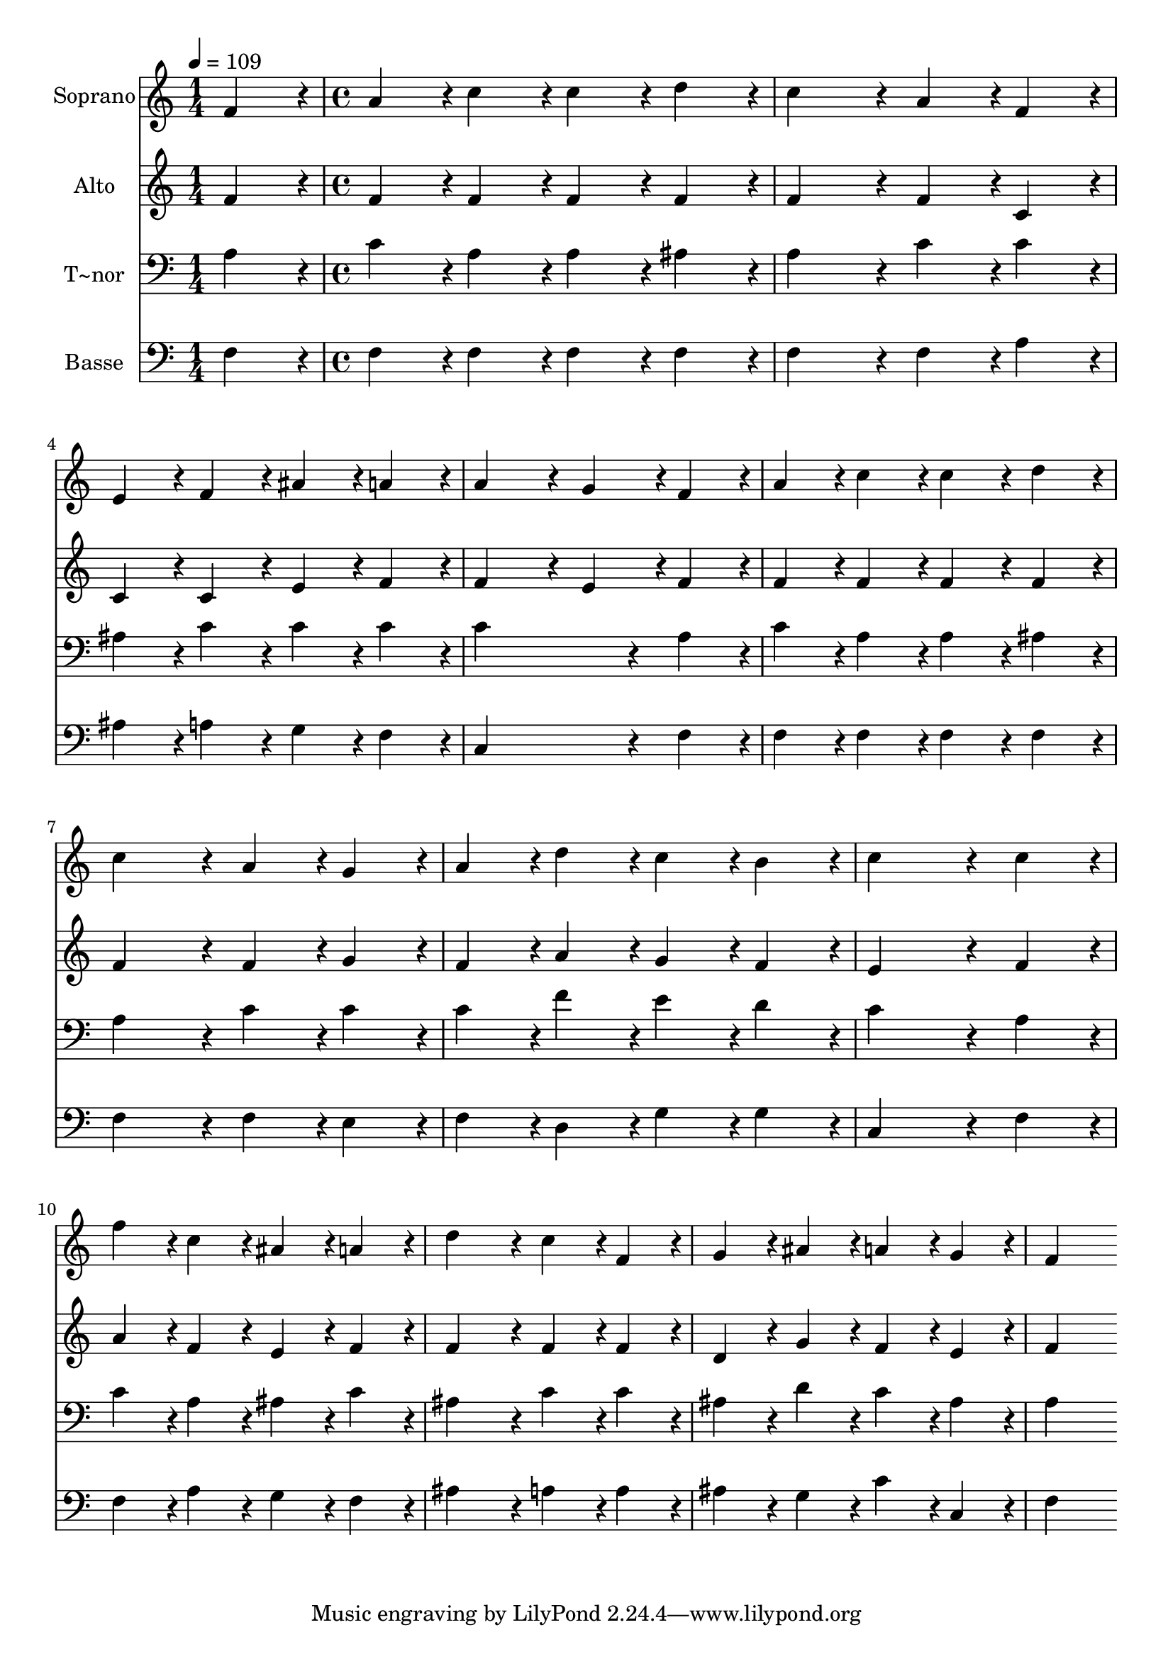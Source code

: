 % Lily was here -- automatically converted by c:/Program Files (x86)/LilyPond/usr/bin/midi2ly.py from output/216.mid
\version "2.14.0"

\layout {
  \context {
    \Voice
    \remove "Note_heads_engraver"
    \consists "Completion_heads_engraver"
    \remove "Rest_engraver"
    \consists "Completion_rest_engraver"
  }
}

trackAchannelA = {
  
  \time 1/4 
  
  \tempo 4 = 109 
  \skip 4 
  | % 2
  
  \time 4/4 
  
}

trackA = <<
  \context Voice = voiceA \trackAchannelA
>>


trackBchannelA = {
  
  \set Staff.instrumentName = "Soprano"
  
  \time 1/4 
  
  \tempo 4 = 109 
  \skip 4 
  | % 2
  
  \time 4/4 
  
}

trackBchannelB = \relative c {
  f'4*86/96 r4*10/96 a4*86/96 r4*10/96 c4*86/96 r4*10/96 c4*86/96 
  r4*10/96 
  | % 2
  d4*86/96 r4*10/96 c4*172/96 r4*20/96 a4*86/96 r4*10/96 
  | % 3
  f4*86/96 r4*10/96 e4*86/96 r4*10/96 f4*86/96 r4*10/96 ais4*86/96 
  r4*10/96 
  | % 4
  a4*86/96 r4*10/96 a4*172/96 r4*20/96 g4*86/96 r4*10/96 
  | % 5
  f4*86/96 r4*10/96 a4*86/96 r4*10/96 c4*86/96 r4*10/96 c4*86/96 
  r4*10/96 
  | % 6
  d4*86/96 r4*10/96 c4*172/96 r4*20/96 a4*86/96 r4*10/96 
  | % 7
  g4*86/96 r4*10/96 a4*86/96 r4*10/96 d4*86/96 r4*10/96 c4*86/96 
  r4*10/96 
  | % 8
  b4*86/96 r4*10/96 c4*259/96 r4*29/96 
  | % 9
  c4*86/96 r4*10/96 f4*86/96 r4*10/96 c4*86/96 r4*10/96 ais4*86/96 
  r4*10/96 
  | % 10
  a4*86/96 r4*10/96 d4*172/96 r4*20/96 c4*86/96 r4*10/96 
  | % 11
  f,4*86/96 r4*10/96 g4*86/96 r4*10/96 ais4*86/96 r4*10/96 a4*86/96 
  r4*10/96 
  | % 12
  g4*86/96 r4*10/96 f4*259/96 
}

trackB = <<
  \context Voice = voiceA \trackBchannelA
  \context Voice = voiceB \trackBchannelB
>>


trackCchannelA = {
  
  \set Staff.instrumentName = "Alto"
  
  \time 1/4 
  
  \tempo 4 = 109 
  \skip 4 
  | % 2
  
  \time 4/4 
  
}

trackCchannelB = \relative c {
  f'4*86/96 r4*10/96 f4*86/96 r4*10/96 f4*86/96 r4*10/96 f4*86/96 
  r4*10/96 
  | % 2
  f4*86/96 r4*10/96 f4*172/96 r4*20/96 f4*86/96 r4*10/96 
  | % 3
  c4*86/96 r4*10/96 c4*86/96 r4*10/96 c4*86/96 r4*10/96 e4*86/96 
  r4*10/96 
  | % 4
  f4*86/96 r4*10/96 f4*172/96 r4*20/96 e4*86/96 r4*10/96 
  | % 5
  f4*86/96 r4*10/96 f4*86/96 r4*10/96 f4*86/96 r4*10/96 f4*86/96 
  r4*10/96 
  | % 6
  f4*86/96 r4*10/96 f4*172/96 r4*20/96 f4*86/96 r4*10/96 
  | % 7
  g4*86/96 r4*10/96 f4*86/96 r4*10/96 a4*86/96 r4*10/96 g4*86/96 
  r4*10/96 
  | % 8
  f4*86/96 r4*10/96 e4*259/96 r4*29/96 
  | % 9
  f4*86/96 r4*10/96 a4*86/96 r4*10/96 f4*86/96 r4*10/96 e4*86/96 
  r4*10/96 
  | % 10
  f4*86/96 r4*10/96 f4*172/96 r4*20/96 f4*86/96 r4*10/96 
  | % 11
  f4*86/96 r4*10/96 d4*86/96 r4*10/96 g4*86/96 r4*10/96 f4*86/96 
  r4*10/96 
  | % 12
  e4*86/96 r4*10/96 f4*259/96 
}

trackC = <<
  \context Voice = voiceA \trackCchannelA
  \context Voice = voiceB \trackCchannelB
>>


trackDchannelA = {
  
  \set Staff.instrumentName = "T~nor"
  
  \time 1/4 
  
  \tempo 4 = 109 
  \skip 4 
  | % 2
  
  \time 4/4 
  
}

trackDchannelB = \relative c {
  a'4*86/96 r4*10/96 c4*86/96 r4*10/96 a4*86/96 r4*10/96 a4*86/96 
  r4*10/96 
  | % 2
  ais4*86/96 r4*10/96 a4*172/96 r4*20/96 c4*86/96 r4*10/96 
  | % 3
  c4*86/96 r4*10/96 ais4*86/96 r4*10/96 c4*86/96 r4*10/96 c4*86/96 
  r4*10/96 
  | % 4
  c4*86/96 r4*10/96 c4*259/96 r4*29/96 
  | % 5
  a4*86/96 r4*10/96 c4*86/96 r4*10/96 a4*86/96 r4*10/96 a4*86/96 
  r4*10/96 
  | % 6
  ais4*86/96 r4*10/96 a4*172/96 r4*20/96 c4*86/96 r4*10/96 
  | % 7
  c4*86/96 r4*10/96 c4*86/96 r4*10/96 f4*86/96 r4*10/96 e4*86/96 
  r4*10/96 
  | % 8
  d4*86/96 r4*10/96 c4*259/96 r4*29/96 
  | % 9
  a4*86/96 r4*10/96 c4*86/96 r4*10/96 a4*86/96 r4*10/96 ais4*86/96 
  r4*10/96 
  | % 10
  c4*86/96 r4*10/96 ais4*172/96 r4*20/96 c4*86/96 r4*10/96 
  | % 11
  c4*86/96 r4*10/96 ais4*86/96 r4*10/96 d4*86/96 r4*10/96 c4*86/96 
  r4*10/96 
  | % 12
  ais4*86/96 r4*10/96 a4*259/96 
}

trackD = <<

  \clef bass
  
  \context Voice = voiceA \trackDchannelA
  \context Voice = voiceB \trackDchannelB
>>


trackEchannelA = {
  
  \set Staff.instrumentName = "Basse"
  
  \time 1/4 
  
  \tempo 4 = 109 
  \skip 4 
  | % 2
  
  \time 4/4 
  
}

trackEchannelB = \relative c {
  f4*86/96 r4*10/96 f4*86/96 r4*10/96 f4*86/96 r4*10/96 f4*86/96 
  r4*10/96 
  | % 2
  f4*86/96 r4*10/96 f4*172/96 r4*20/96 f4*86/96 r4*10/96 
  | % 3
  a4*86/96 r4*10/96 ais4*86/96 r4*10/96 a4*86/96 r4*10/96 g4*86/96 
  r4*10/96 
  | % 4
  f4*86/96 r4*10/96 c4*259/96 r4*29/96 
  | % 5
  f4*86/96 r4*10/96 f4*86/96 r4*10/96 f4*86/96 r4*10/96 f4*86/96 
  r4*10/96 
  | % 6
  f4*86/96 r4*10/96 f4*172/96 r4*20/96 f4*86/96 r4*10/96 
  | % 7
  e4*86/96 r4*10/96 f4*86/96 r4*10/96 d4*86/96 r4*10/96 g4*86/96 
  r4*10/96 
  | % 8
  g4*86/96 r4*10/96 c,4*259/96 r4*29/96 
  | % 9
  f4*86/96 r4*10/96 f4*86/96 r4*10/96 a4*86/96 r4*10/96 g4*86/96 
  r4*10/96 
  | % 10
  f4*86/96 r4*10/96 ais4*172/96 r4*20/96 a4*86/96 r4*10/96 
  | % 11
  a4*86/96 r4*10/96 ais4*86/96 r4*10/96 g4*86/96 r4*10/96 c4*86/96 
  r4*10/96 
  | % 12
  c,4*86/96 r4*10/96 f4*259/96 
}

trackE = <<

  \clef bass
  
  \context Voice = voiceA \trackEchannelA
  \context Voice = voiceB \trackEchannelB
>>


\score {
  <<
    \context Staff=trackB \trackA
    \context Staff=trackB \trackB
    \context Staff=trackC \trackA
    \context Staff=trackC \trackC
    \context Staff=trackD \trackA
    \context Staff=trackD \trackD
    \context Staff=trackE \trackA
    \context Staff=trackE \trackE
  >>
  \layout {}
  \midi {}
}
